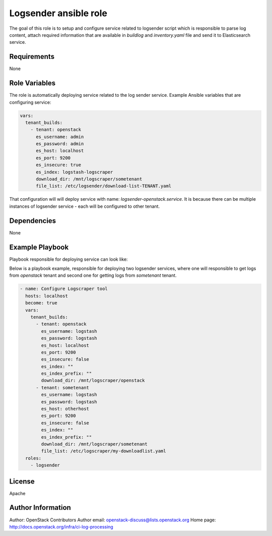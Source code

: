 Logsender ansible role
======================

The goal of this role is to setup and configure service related
to logsender script which is responsible to parse log content,
attach required information that are available in `buildlog` and
`inventory.yaml` file and send it to Elasticsearch service.

Requirements
------------

None

Role Variables
--------------

The role is automatically deploying service related to the
log sender service.
Example Ansible variables that are configuring service:

.. code-block:: yaml

  vars:
    tenant_builds:
      - tenant: openstack
        es_username: admin
        es_password: admin
        es_host: localhost
        es_port: 9200
        es_insecure: true
        es_index: logstash-logscraper
        download_dir: /mnt/logscraper/sometenant
        file_list: /etc/logsender/download-list-TENANT.yaml


That configuration will will deploy service with name: `logsender-openstack.service`.
It is because there can be multiple instances of logsender service - each
will be configured to other tenant.

Dependencies
------------

None

Example Playbook
----------------

Playbook responsible for deploying service can look like:

Below is a playbook example, responsible for deploying two logsender
services, where one will responsible to get logs from `openstack` tenant
and second one for getting logs from `sometenant` tenant.

.. code-block:: yaml

  - name: Configure Logscraper tool
    hosts: localhost
    become: true
    vars:
      tenant_builds:
        - tenant: openstack
          es_username: logstash
          es_password: logstash
          es_host: localhost
          es_port: 9200
          es_insecure: false
          es_index: ""
          es_index_prefix: ""
          download_dir: /mnt/logscraper/openstack
        - tenant: sometenant
          es_username: logstash
          es_password: logstash
          es_host: otherhost
          es_port: 9200
          es_insecure: false
          es_index: ""
          es_index_prefix: ""
          download_dir: /mnt/logscraper/sometenant
          file_list: /etc/logscraper/my-downloadlist.yaml
    roles:
      - logsender

License
-------

Apache

Author Information
------------------

Author: OpenStack Contributors
Author email: openstack-discuss@lists.openstack.org
Home page: http://docs.openstack.org/infra/ci-log-processing
